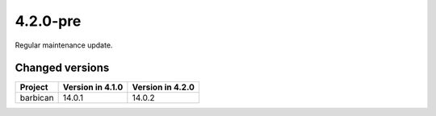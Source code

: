 =========
4.2.0-pre
=========

Regular maintenance update.

Changed versions
================

+-------------------+------------------+------------------+
| Project           | Version in 4.1.0 | Version in 4.2.0 |
+===================+==================+==================+
| barbican          | 14.0.1           | 14.0.2           |
+-------------------+------------------+------------------+
